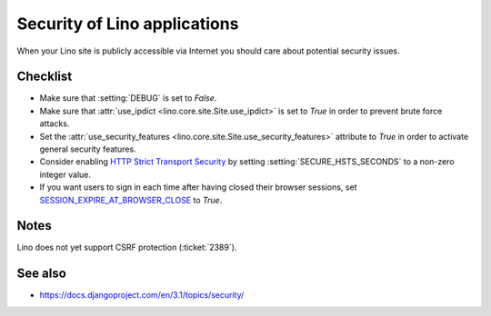 .. _lino.admin.security:

=============================
Security of Lino applications
=============================

When your Lino site is publicly accessible via Internet you should
care about potential security issues.

Checklist
=========

- Make sure that :setting:`DEBUG` is set to `False`.

- Make sure that :attr:`use_ipdict <lino.core.site.Site.use_ipdict>` is
  set to `True` in order to prevent brute force attacks.

- Set the :attr:`use_security_features
  <lino.core.site.Site.use_security_features>` attribute to `True` in
  order to activate general security features.

- Consider enabling `HTTP Strict Transport Security
  <https://docs.djangoproject.com/en/3.1/ref/middleware/#http-strict-transport-security>`__ by setting
  :setting:`SECURE_HSTS_SECONDS` to a non-zero integer value.

- If you want users to sign in each time after having closed their
  browser sessions, set `SESSION_EXPIRE_AT_BROWSER_CLOSE
  <https://docs.djangoproject.com/en/3.1/ref/settings/#session-expire-at-browser-close>`__
  to `True`.

Notes
=====

Lino does not yet support CSRF protection (:ticket:`2389`).

See also
========

- https://docs.djangoproject.com/en/3.1/topics/security/
